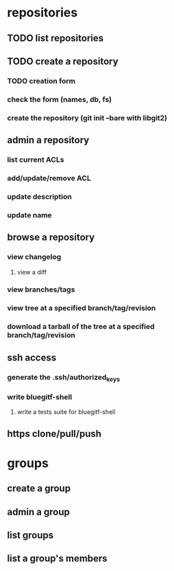 * repositories
** TODO list repositories
** TODO create a repository
*** TODO creation form
*** check the form (names, db, fs)
*** create the repository (git init --bare with libgit2)
** admin a repository
*** list current ACLs
*** add/update/remove ACL
*** update description
*** update name
** browse a repository
*** view changelog
**** view a diff
*** view branches/tags
*** view tree at a specified branch/tag/revision
*** download a tarball of the tree at a specified branch/tag/revision
** ssh access
*** generate the .ssh/authorized_keys
*** write bluegitf-shell
**** write a tests suite for bluegitf-shell
** https clone/pull/push
* groups
** create a group
** admin a group
** list groups
** list a group's members
